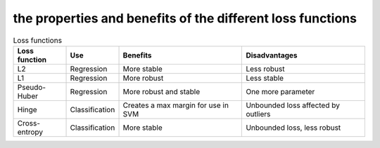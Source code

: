 #####
the properties and benefits of the different loss functions
#####

.. list-table:: Loss functions
    :widths: 30 30 70 70
    :header-rows: 1

    * - Loss function 
      - Use
      - Benefits
      - Disadvantages
    * - L2
      - Regression
      - More stable
      - Less robust
    * - L1
      - Regression
      - More robust
      - Less stable
    * - Pseudo-Huber
      - Regression
      - More robust and stable
      - One more parameter
    * - Hinge
      - Classification
      - Creates a max margin for use in SVM
      - Unbounded loss affected by outliers
    * - Cross-entropy
      - Classification
      - More stable
      - Unbounded loss, less robust